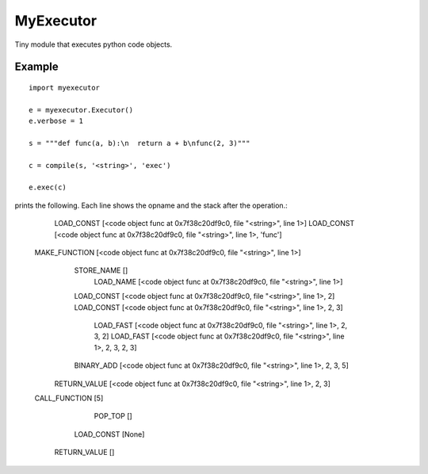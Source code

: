 
MyExecutor
==========

Tiny module that executes python code objects.

Example
-------

::

    import myexecutor

    e = myexecutor.Executor()
    e.verbose = 1

    s = """def func(a, b):\n  return a + b\nfunc(2, 3)"""

    c = compile(s, '<string>', 'exec')

    e.exec(c)

prints the following. Each line shows the opname and the stack after the operation.:

       LOAD_CONST [<code object func at 0x7f38c20df9c0, file "<string>", line 1>]
       LOAD_CONST [<code object func at 0x7f38c20df9c0, file "<string>", line 1>, 'func']
    MAKE_FUNCTION [<code object func at 0x7f38c20df9c0, file "<string>", line 1>]
       STORE_NAME []
        LOAD_NAME [<code object func at 0x7f38c20df9c0, file "<string>", line 1>]
       LOAD_CONST [<code object func at 0x7f38c20df9c0, file "<string>", line 1>, 2]
       LOAD_CONST [<code object func at 0x7f38c20df9c0, file "<string>", line 1>, 2, 3]
        LOAD_FAST [<code object func at 0x7f38c20df9c0, file "<string>", line 1>, 2, 3, 2]
        LOAD_FAST [<code object func at 0x7f38c20df9c0, file "<string>", line 1>, 2, 3, 2, 3]
       BINARY_ADD [<code object func at 0x7f38c20df9c0, file "<string>", line 1>, 2, 3, 5]
     RETURN_VALUE [<code object func at 0x7f38c20df9c0, file "<string>", line 1>, 2, 3]
    CALL_FUNCTION [5]
          POP_TOP []
       LOAD_CONST [None]
     RETURN_VALUE []

